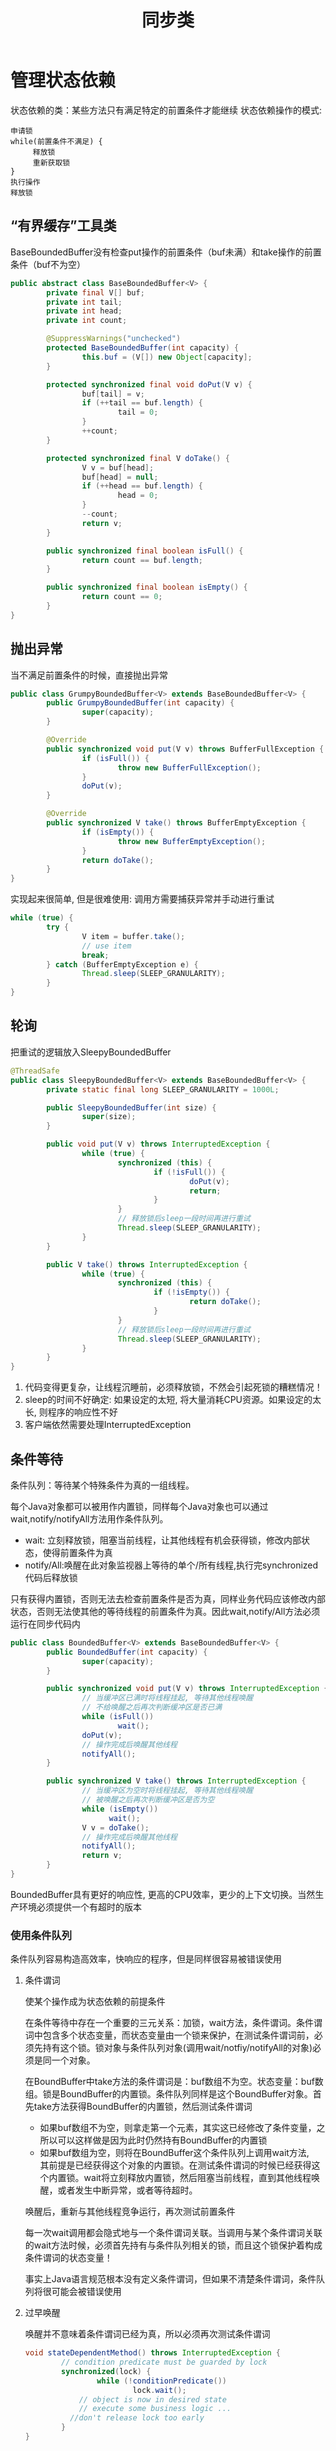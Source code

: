 #+TITLE: 同步类
#+HTML_HEAD: <link rel="stylesheet" type="text/css" href="css/main.css" />
#+OPTIONS: num:nil timestamp:nil
#+HTML_LINK_UP: explicit_lock.html   
#+HTML_LINK_HOME: jcip.html
* 管理状态依赖
  状态依赖的类：某些方法只有满足特定的前置条件才能继续
  状态依赖操作的模式:
  #+BEGIN_SRC
  申请锁  
  while(前置条件不满足) {  
       释放锁
       重新获取锁  
  }  
  执行操作  
  释放锁  
  #+END_SRC
** “有界缓存”工具类
   BaseBoundedBuffer没有检查put操作的前置条件（buf未满）和take操作的前置条件（buf不为空）　
   #+BEGIN_SRC java
  public abstract class BaseBoundedBuffer<V> {  
          private final V[] buf;  
          private int tail;  
          private int head;  
          private int count;  
    
          @SuppressWarnings("unchecked")  
          protected BaseBoundedBuffer(int capacity) {  
                  this.buf = (V[]) new Object[capacity];  
          }  
    
          protected synchronized final void doPut(V v) {  
                  buf[tail] = v;  
                  if (++tail == buf.length) {  
                          tail = 0;  
                  }  
                  ++count;  
          }  
    
          protected synchronized final V doTake() {  
                  V v = buf[head];  
                  buf[head] = null;  
                  if (++head == buf.length) {  
                          head = 0;  
                  }  
                  --count;  
                  return v;  
          }  
    
          public synchronized final boolean isFull() {  
                  return count == buf.length;  
          }  
    
          public synchronized final boolean isEmpty() {  
                  return count == 0;  
          }
  }   
   #+END_SRC
   
** 抛出异常
   当不满足前置条件的时候，直接抛出异常
   #+BEGIN_SRC java
     public class GrumpyBoundedBuffer<V> extends BaseBoundedBuffer<V> {
             public GrumpyBoundedBuffer(int capacity) {
                     super(capacity);
             }
         
             @Override
             public synchronized void put(V v) throws BufferFullException {
                     if (isFull()) {
                             throw new BufferFullException();
                     }
                     doPut(v);
             }

             @Override
             public synchronized V take() throws BufferEmptyException {
                     if (isEmpty()) {
                             throw new BufferEmptyException();
                     }
                     return doTake();
             }
     }

   #+END_SRC
   实现起来很简单, 但是很难使用: 调用方需要捕获异常并手动进行重试
   #+BEGIN_SRC java
  while (true) {
          try {
                  V item = buffer.take();
                  // use item
                  break;
          } catch (BufferEmptyException e) {
                  Thread.sleep(SLEEP_GRANULARITY);
          }
  }
   #+END_SRC
   
** 轮询
   把重试的逻辑放入SleepyBoundedBuffer
   #+BEGIN_SRC java
     @ThreadSafe
     public class SleepyBoundedBuffer<V> extends BaseBoundedBuffer<V> {
             private static final long SLEEP_GRANULARITY = 1000L;

             public SleepyBoundedBuffer(int size) {
                     super(size);
             }

             public void put(V v) throws InterruptedException {
                     while (true) {
                             synchronized (this) {
                                     if (!isFull()) {
                                             doPut(v);
                                             return;
                                     }
                             }
                             // 释放锁后sleep一段时间再进行重试  
                             Thread.sleep(SLEEP_GRANULARITY);
                     }
             }

             public V take() throws InterruptedException {
                     while (true) {
                             synchronized (this) {
                                     if (!isEmpty()) {
                                             return doTake();
                                     }
                             }
                             // 释放锁后sleep一段时间再进行重试  
                             Thread.sleep(SLEEP_GRANULARITY);
                     }
             }
     }
   #+END_SRC
1. 代码变得更复杂，让线程沉睡前，必须释放锁，不然会引起死锁的糟糕情况！
2. sleep的时间不好确定: 如果设定的太短, 将大量消耗CPU资源。如果设定的太长, 则程序的响应性不好
3. 客户端依然需要处理InterruptedException
   
** 条件等待
   条件队列：等待某个特殊条件为真的一组线程。
   
   每个Java对象都可以被用作内置锁，同样每个Java对象也可以通过wait,notify/notifyAll方法用作条件队列。
- wait: 立刻释放锁，阻塞当前线程，让其他线程有机会获得锁，修改内部状态，使得前置条件为真
- notify/All:唤醒在此对象监视器上等待的单个/所有线程,执行完synchronized代码后释放锁 
  
只有获得内置锁，否则无法去检查前置条件是否为真，同样业务代码应该修改内部状态，否则无法使其他的等待线程的前置条件为真。因此wait,notify/All方法必须运行在同步代码内

#+BEGIN_SRC java
  public class BoundedBuffer<V> extends BaseBoundedBuffer<V> {
          public BoundedBuffer(int capacity) {
                  super(capacity);
          }

          public synchronized void put(V v) throws InterruptedException {
                  // 当缓冲区已满时将线程挂起, 等待其他线程唤醒  
                  // 不给唤醒之后再次判断缓冲区是否已满         
                  while (isFull())
                          wait();
                  doPut(v);
                  // 操作完成后唤醒其他线程  
                  notifyAll();
          }

          public synchronized V take() throws InterruptedException {
                  // 当缓冲区为空时将线程挂起, 等待其他线程唤醒  
                  // 被唤醒之后再次判断缓冲区是否为空  
                  while (isEmpty())
                        wait();
                  V v = doTake();
                  // 操作完成后唤醒其他线程  
                  notifyAll();
                  return v;
          }
  }
#+END_SRC
BoundedBuffer具有更好的响应性, 更高的CPU效率，更少的上下文切换。当然生产环境必须提供一个有超时的版本

*** 使用条件队列
    条件队列容易构造高效率，快响应的程序，但是同样很容易被错误使用
    
**** 条件谓词
     使某个操作成为状态依赖的前提条件
     
     在条件等待中存在一个重要的三元关系：加锁，wait方法，条件谓词。条件谓词中包含多个状态变量，而状态变量由一个锁来保护，在测试条件谓词前，必须先持有这个锁。锁对象与条件队列对象(调用wait/notfiy/notifyAll的对象)必须是同一个对象。
     
     在BoundBuffer中take方法的条件谓词是：buf数组不为空。状态变量：buf数组。锁是BoundBuffer的内置锁。条件队列同样是这个BoundBuffer对象。首先take方法获得BoundBuffer的内置锁，然后测试条件谓词
- 如果buf数组不为空，则拿走第一个元素，其实这已经修改了条件变量，之所以可以这样做是因为此时仍然持有BoundBuffer的内置锁
- 如果buf数组为空，则将在BoundBuffer这个条件队列上调用wait方法,　其前提是已经获得这个对象的内置锁。在测试条件谓词的时候已经获得这个内置锁。wait将立刻释放内置锁，然后阻塞当前线程，直到其他线程唤醒，或者发生中断异常，或者等待超时。
唤醒后，重新与其他线程竞争运行，再次测试前置条件

每一次wait调用都会隐式地与一个条件谓词关联。当调用与某个条件谓词关联的wait方法时候，必须首先持有与条件队列相关的锁，而且这个锁保护着构成条件谓词的状态变量！　

事实上Java语言规范根本没有定义条件谓词，但如果不清楚条件谓词，条件队列将很可能会被错误使用

**** 过早唤醒
     唤醒并不意味着条件谓词已经为真，所以必须再次测试条件谓词
     #+BEGIN_SRC java
  void stateDependentMethod() throws InterruptedException {
          // condition predicate must be guarded by lock
          synchronized(lock) {
                  while (!conditionPredicate())
                          lock.wait();
              // object is now in desired state
              // execute some business logic ...　
　　　　　　　　//don't release lock too early 
          }
  }
     #+END_SRC
     使用条件等待Object.wait/Condition.await:
+ 线程在开始执行前必须通过条件谓词测试
+ 在调用wait前必须测试条件谓词，在从wait返回后必须重新测试条件谓词
+ wait总是在一个循环体内，不能使用if校验一次条件谓词
+ 确保构成条件谓词的状态变量处于条件队列的对象内置锁保护中
+ 在调用wait,notfiy,notifyAll前必须确保获得了条件队列对象的内置锁
+ 在通过条件谓词测试，但没有执行完业务操作前不能释放锁
  
**** 丢失信号
     线程必须等待一个已经为真的条件，但在开始等待前却忘记检查条件谓词
     
**** 通知
     每当在等待一个条件时，必须确保在条件谓词为真时通过某种方式发出通知。使用notfiy而不是notfiyAll通知会导致某些线程无法被唤醒
     
     只有同时满足以下２个条件才可以使用notify,而不是notfiyAll 
1. 所有等待线程的类型相同：只有一个条件谓词与条件队列相关
2. 单进单出：条件变量的每次通知只能唤醒一个线程
   
基本上所有情况应该都使用notifyAll

**** 子类的安全问题
     要么把条件队列的等待和通知机制文档公开，要么就完全禁止子类化
     
**** 封装条件队列
     使用私有的条件队列及其内置锁，使得客户端无法对条件队列对象进行加锁操作
     
** 显示的Condition对象
   一个Java内置锁只能关联一个条件队列，同一个条件队列往往会关联不同的条件谓词，很难使用notfiy来唤醒等待相关条件谓词的线程。当有多个条件谓词的时候，使用显示的Condition对象是一种更灵活，易懂的选择
   #+BEGIN_SRC java
  public interface Condition {
          void await() throws InterruptedException;
          boolean await(long time, TimeUnit unit)
                  throws InterruptedException;
          long awaitNanos(long nanosTimeout) throws InterruptedException;
          void awaitUninterruptibly();
          boolean awaitUntil(Date deadline) throws InterruptedException;
          void signal();
          void signalAll();
  }
   #+END_SRC
+ 一个Lock对象可以创建多个Condition对象
+ Condition对象使用await,signal/signalAll方法，而不是Object对象的wait, notfiy/notfiyAll方法
+ Condition对象继承了Lock对象的公平性，如果是公平锁，线程会依照先进先出顺序从Condition.await中释放
  
*** 使用显示Condition对象实现有界缓存
    和使用内置条件队列一样，也必须满足锁，条件谓词，状态变量的三元关系。状态变量必须由Lock对象保护，在检查条件谓词，调用wait,signal/signalAll方法的时候必须持有Lock对象
    #+BEGIN_SRC java
    @ThreadSafe
    public class ConditionBoundedBuffer<V> {
            protected final Lock lock = new ReentrantLock();
            private final static int BUFFER_SIZE = 1024;
            // CONDITION PREDICATE: notFull (count < items.length)
            private final Condition notFull = lock.newCondition();
            // CONDITION PREDICATE: notEmpty (count > 0)
            private final Condition notEmpty = lock.newCondition();
            @GuardedBy("lock")
            private final V[] items = (V[]) new Object[BUFFER_SIZE];
            @GuardedBy("lock")
            private int tail, head, count;

            // BLOCKS-UNTIL: notFull
            public void put(V x) throws InterruptedException {
                    lock.lock();
                    try {
                            while (count == items.length) {
                                    notFull.await();
                            }
                            items[tail] = x;
                            if (++tail == items.length) {
                                    tail = 0;
                            }
                            ++count;
                            //这里可以调用signal方法显示通知等待notEmpty条件的线程，使用内置条件队列只能notifyAll
                            notEmpty.signal();
                    } finally {
                            lock.unlock();
                    }
            }

            //BLOCKS-UNTIL: notEmpty
            public V take() throws InterruptedException {
                    lock.lock();
                    try {
                            while (count == 0) {
                                    notEmpty.await();
                            }
                            V x = items[head];
                            items[head] = null;
                            if (++head == items.length) {
                                    head = 0;
                            }
                            --count;
                            notFull.signal();
                            return x;
                    } finally {
                            lock.unlock();
                    }
            }
    }
    #+END_SRC
    
* AQS
** ReentrantLock和Semaphore的相似点
   这两个同步类接口功能都类似一个阀门：
- 调用lock或acquire成功返回时通过
- 调用lock或acquire阻塞时等待
- 在tryLock或tryAcquire返回假时候，可以取消
- 支持可中断，不可中断的，限时的获取操作
- 支持公平，非公平等待队列
  
使用ReentrantLock实现Semaphore
#+BEGIN_SRC java
  @ThreadSafe
  public class SemaphoreOnLock {
          private final Lock lock = new ReentrantLock();
          //CONDITION PREDICATE: permitsAvailable (permits > 0)
          private final Condition permitsAvailable = lock.newCondition();
          @GuardedBy("lock")
          private int permits;

          SemaphoreOnLock(int initialPermits) {
                  lock.lock();
                  try {
                          permits = initialPermits;
                  } finally {
                          lock.unlock();
                  }
          }
      
          // BLOCKS-UNTIL: permitsAvailable
          public void acquire() throws InterruptedException {
                  lock.lock();
                  try {
                          while (permits <= 0) {
                                  permitsAvailable.await();
                          }
                          --permits;
                  } finally {
                          lock.unlock();
                  }
          }

          public void release() {
                  lock.lock();
                  try {
                          ++permits;
                          permitsAvailable.signal();
                  } finally {
                          lock.unlock();
                  }
          }
  }
#+END_SRC
** AbstractQueuedSynchronizer
   AQS是一个用于构建锁和同步器的框架，解决了实现同步器的很多底层细节问题。事实上不仅Reent-
   rantLock和Semaphore，还有CountDownLatch，ReentrantReadWriteLock，FutureTask等都是基于AQS实现的
*** AQS原理
1. AQS负责管理同步器类中的状态，这个状态被表示成一个整数信息，可以通过getState, setState以及compareAndSet来进行等protected方法来进行操作，当然同步类也可以自行管理额外的状态变量
2. 获取操作，通常会阻塞线程
   #+BEGIN_SRC java
     boolean acquire() throws InterruptedException {
             while (当前状态不允许获取操作) {
                     if (需要阻塞获取请求) {
                             如果当前不在等待队列中，则将它放入当前等待队列;
                             阻塞当前线程;
                     }
                     else {
                             返回失败;
                     }
             　　　　　有必要的情况下更新同步器状态;
                     如果线程位于等待队列中，将其移除队列;　
                     返回成功;
             }
      }
   #+END_SRC
3. 释放操作
   #+BEGIN_SRC java
     void release() {
             更新同步器状态;
             if (新的状态允许一个或多个被阻塞的线程执行获取操作)
                     解除队列中一个或多个线程的阻塞状态;
     }
   #+END_SRC
** 扩展AQS
AQS的acquire/acquireShared, release/releaseShared会调用子类中带try开头的方法
+ 支持独占的同步器需要扩展tryAcquire, tryRelease, isHeldExclusively等方法
+ 支持共享的同步器需要扩展tryAcquireShared, tryReleaseShared等方法
子类通过getState,setState,compareAndSetState等方法来检查和更新状态，并通过try开头的扩展方法的返回值来通知AQS获取和释放同步器操作是否成功
+ tryAcquire/tryAcquireShared: 返回负值表示获取失败，返回0表示通过独占方式被获取，返回正值表示被共享方式被获取
+ tryRelease/tryReleaseShared: 如果释放操作使得其他线程可以执行获取操作，返回true

*** 一次开启闭锁
   #+BEGIN_SRC java
     @ThreadSafe
     public class OneShotLatch {
             //default sync state is 0,, it means the latch is closed
             private final Sync sync = new Sync();

             public void signal() {
                     sync.releaseShared(0);
             }

             public void await() throws InterruptedException {
                     sync.acquireSharedInterruptibly(0);
             }

             private class Sync extends AbstractQueuedSynchronizer {

                     protected int tryAcquireShared(int ignored) {
                             // Succeed if latch is open (state == 1), else fail
                             return (getState() == 1) ? 1 : -1;
                     }

                     protected boolean tryReleaseShared (int ignored) {
                             setState(1); // Latch is now open
                             return true; // Other threads may now be able to acquire
                     }
             }
     }
   #+END_SRC
+ Sync类的状态：0表示关闭，１表示开启
+ OneShotLatch的await方法调用AQS的acquireSharedInterruptibly方法，最终再调用Sync.tryAcquireShared方法
+ OneShotLatch的signal方法调用AQS的releaseShared方法，最终再调用Sync.tryReleaseShared方法
+ OneShotLatch可以通过继承AQS实现，但是这样会导致破坏父类的同步协议的可能性。不应该直接扩展AQS,而是委托给私有类AQS子类实现

** java同步包

*** ReentrantLock
非公平版本的tryAcquire
    #+BEGIN_SRC java
      protected boolean tryAcquire(int ignored) {
              final Thread current = Thread.currentThread();
              int c = getState();
              if (c == 0) {
                      if (compareAndSetState(0, 1)) {
                              owner = current;
                              return true;
                      }
              } else if (current == owner) {
                      setState(c+1);
                      return true;
              }
              return false;
      }
    #+END_SRC
同步状态用来保存锁获取操作的次数，并且还维护一个owner变量来标识当前线程所有者来区分是重入还是竞争。当一个线程尝试获取锁的时候，如果锁未被获取(状态为０),将用尝试更新锁的状态来表示已经被占有，由于可能状态被检查后立即更新，所以使用compareAndSetState来更新。如果锁已经被占据，则检查当前线程是否拥有者，如果拥有则设置状态为当前状态+1，反之则返回false表示获取失败
*** Semaphore & CountDownLatch
Semaphore是共享获取
    #+BEGIN_SRC java
      protected int tryAcquireShared(int acquires) {
              while (true) {
                      int available = getState();
                      int remaining = available - acquires;
                      if (remaining < 0
                          || compareAndSetState(available, remaining))
                              return remaining;
              }
      }
      protected boolean tryReleaseShared(int releases) {
              while (true) {
                      int p = getState();
                      if (compareAndSetState(p, p + releases))
                              return true;
              }
      }
    #+END_SRC
Semaphore的状态用来表示当前可用许可的数量
+ tryAcquireShared首先检查是否有足够可用的许可，如果没有足够的许可，直接返回负值，如果有足够的许可，尝试更新状态，如果更新成功，则返回０或正值，如果没有更新成功则轮询再次尝试
+ tryReleaseShared尝试更新状态来增加当前可用的许可数量，更新成功直接返回true,更新失败同样轮询重新尝试

CountDownLatch实现类似Semaphore，它的状态用来表示计数值，每次释放的时候状态减去１，当计数值为0时候，可以获取
*** FutureTask
FutureTask的状态用来表示任务的状态，正在完成，已经完成，已经取消。FutureTask中存在一个指向当前计算线程的引用。当某个特定事件发生，计算线程执行结束，计算线程抛出中断异常等，更新FutureTask的状态，来释放阻塞
*** ReentrantReadWriteLock
ReentrantReadWriteLock虽然有读锁和写锁，但用一个32位整形变量来保存状态。一个16位用来表示写入锁的计数，另一个16用来表示读取锁的计数。读取锁使用共享的获取释放方法，写入锁使用独占的读取锁和写入锁方法

AQS内部中存在一个CLH队列来表示等待的队列。当ReentrantReadWriteLock锁可用时，如果这个队列的第一个线程是写操作，则独占写入锁，反之在这个队列中第一个写线程之前的所有读线程都将获取读取锁

